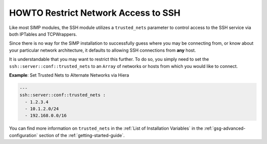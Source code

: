 HOWTO Restrict Network Access to SSH
====================================

Like most SIMP modules, the SSH module utilizes a ``trusted_nets`` parameter to
control access to the SSH service via both IPTables and TCPWrappers.

Since there is no way for the SIMP installation to successfully guess where you
may be connecting from, or know about your particular network architecture, it
defaults to allowing SSH connections from **any** host.

It is understandable that you may want to restrict this further. To do so, you
simply need to set the ``ssh::server::conf::trusted_nets`` to an ``Array`` of
networks or hosts from which you would like to connect.

**Example**: Set Trusted Nets to Alternate Networks via Hiera

.. code:: yaml

  ---
  ssh::server::conf::trusted_nets :
    - 1.2.3.4
    - 10.1.2.0/24
    - 192.168.0.0/16

You can find more information on ``trusted_nets`` in the
:ref:`List of Installation Variables` in the :ref:`gsg-advanced-configuration`
section of the :ref:`getting-started-guide`.

